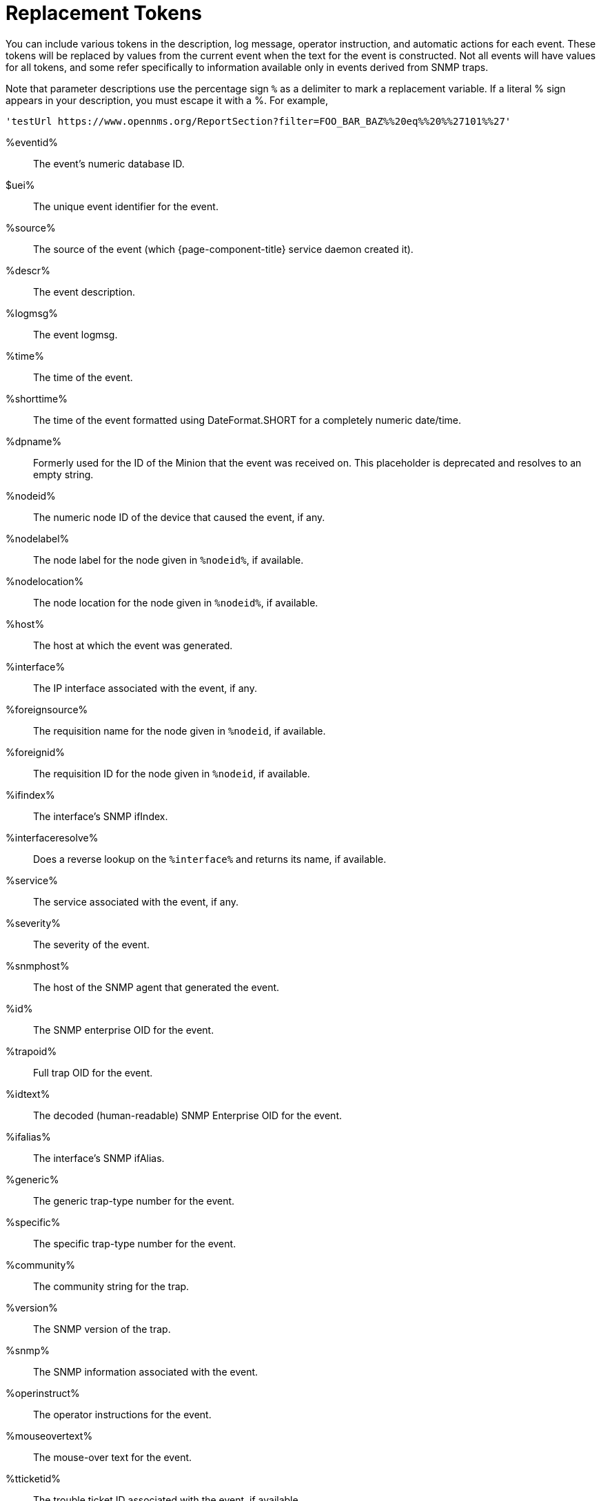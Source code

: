 
[[ga-events-tokens]]
= Replacement Tokens

You can include various tokens in the description, log message, operator instruction, and automatic actions for each event.
These tokens will be replaced by values from the current event when the text for the event is constructed.
Not all events will have values for all tokens, and some refer specifically to information available only in events derived from SNMP traps.

Note that parameter descriptions use the percentage sign `%` as a delimiter to mark a replacement variable.
If a literal % sign appears in your description, you must escape it with a %.
For example,

`'testUrl \https://www.opennms.org/ReportSection?filter=FOO_BAR_BAZ%%20eq%%20%%27101%%27'`

%eventid%::
    The event's numeric database ID.
$uei%::
    The unique event identifier for the event.
%source%::
    The source of the event (which {page-component-title} service daemon created it).
%descr%::
    The event description.
%logmsg%::
    The event logmsg.
%time%::
    The time of the event.
%shorttime%::
    The time of the event formatted using DateFormat.SHORT for a completely numeric date/time.
%dpname%::
    Formerly used for the ID of the Minion that the event was received on.
    This placeholder is deprecated and resolves to an empty string.
%nodeid%::
    The numeric node ID of the device that caused the event, if any.
%nodelabel%::
    The node label for the node given in `%nodeid%`, if available.
%nodelocation%::
    The node location for the node given in `%nodeid%`, if available.
%host%::
    The host at which the event was generated.
%interface%::
    The IP interface associated with the event, if any.
%foreignsource%::
    The requisition name for the node given in `%nodeid`, if available.
%foreignid%::
    The requisition ID for the node given in `%nodeid`, if available.
%ifindex%::
    The interface's SNMP ifIndex.
%interfaceresolve%::
    Does a reverse lookup on the `%interface%` and returns its name, if available.
%service%::
    The service associated with the event, if any.
%severity%::
    The severity of the event.
%snmphost%::
    The host of the SNMP agent that generated the event.
%id%::
    The SNMP enterprise OID for the event.
%trapoid%::
    Full trap OID for the event.
%idtext%::
    The decoded (human-readable) SNMP Enterprise OID for the event.
%ifalias%::
    The interface's SNMP ifAlias.
%generic%::
    The generic trap-type number for the event.
%specific%::
    The specific trap-type number for the event.
%community%::
    The community string for the trap.
%version%::
    The SNMP version of the trap.
%snmp%::
    The SNMP information associated with the event.
%operinstruct%::
    The operator instructions for the event.
%mouseovertext%::
    The mouse-over text for the event.
%tticketid%::
    The trouble ticket ID associated with the event, if available.
%primaryinterface%::
The primary interface IP address for the node given in `%nodeid%`, if available.

CAUTION: The use of multiple Minions in one location can break the alarm life cycle for a some {page-component-title} features.
To avoid this problem, replace the `%dpname%` with an empty string by setting `org.opennms.netmgt.eventd.cleardpname=true` in `$\{OPENNMS_HOME}/etc/opennms.properties.d/events.properties`.

== Asset tokens
A node may have additional asset records stored for it.
You can access these records using the `asset` replacement token, which takes the form:

%asset[<token>]%::
    The value of the asset field named `token`, or "Unknown" if it does not exist.

== Hardware tokens
A node may have additional hardware details stored for it.
You can access these details using the `hardware` replacement token, which takes the form:

%hardware[<token>]%::
    The hardware field `token`'s value.

== Parameter tokens
Many events carry additional information in their parameters (see <<events/introduction.adoc#events, Anatomy of an event>>).
These parameters may start life as SNMP trap variable bindings (varbinds).
You can access event parameters using the `parm` replacement token, which takes several forms:

%parm[all]%::
    Space-separated list of all parameter values in the form `parmName1="parmValue1" parmName2="parmValue2"` and so on.
%parm[values-all]%::
    Space-separated list of all parameter values (without their names) associated with the event.
%parm[names-all]%::
    Space-separated list of all parameter names (without their values) associated with the event.
%parm[<name>]%::
    Return the value of the parameter named `<name>` if it exists.
%parm[##]%::
    Return the total number of parameters as an integer.
%parm[#<num>]%::
    Return the value of parameter number `<num>` (one-indexed).
%parm[name-#<num>]%::
    Return the name of parameter number `<num>` (one-indexed).
